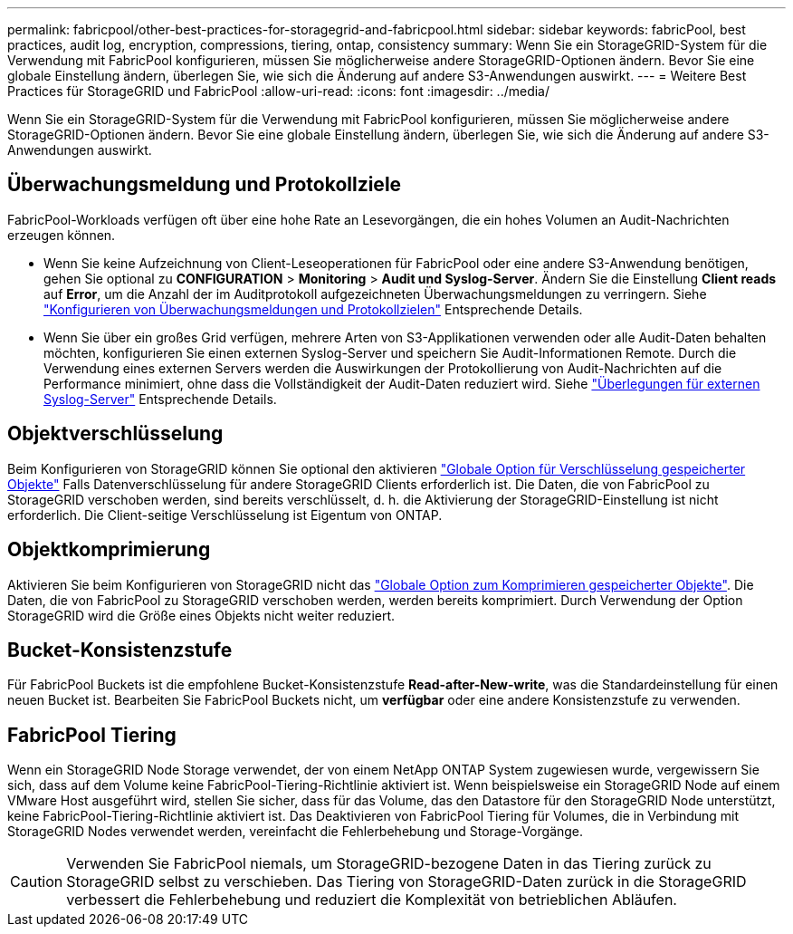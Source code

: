 ---
permalink: fabricpool/other-best-practices-for-storagegrid-and-fabricpool.html 
sidebar: sidebar 
keywords: fabricPool, best practices, audit log, encryption, compressions, tiering, ontap, consistency 
summary: Wenn Sie ein StorageGRID-System für die Verwendung mit FabricPool konfigurieren, müssen Sie möglicherweise andere StorageGRID-Optionen ändern. Bevor Sie eine globale Einstellung ändern, überlegen Sie, wie sich die Änderung auf andere S3-Anwendungen auswirkt. 
---
= Weitere Best Practices für StorageGRID und FabricPool
:allow-uri-read: 
:icons: font
:imagesdir: ../media/


[role="lead"]
Wenn Sie ein StorageGRID-System für die Verwendung mit FabricPool konfigurieren, müssen Sie möglicherweise andere StorageGRID-Optionen ändern. Bevor Sie eine globale Einstellung ändern, überlegen Sie, wie sich die Änderung auf andere S3-Anwendungen auswirkt.



== Überwachungsmeldung und Protokollziele

FabricPool-Workloads verfügen oft über eine hohe Rate an Lesevorgängen, die ein hohes Volumen an Audit-Nachrichten erzeugen können.

* Wenn Sie keine Aufzeichnung von Client-Leseoperationen für FabricPool oder eine andere S3-Anwendung benötigen, gehen Sie optional zu *CONFIGURATION* > *Monitoring* > *Audit und Syslog-Server*. Ändern Sie die Einstellung *Client reads* auf *Error*, um die Anzahl der im Auditprotokoll aufgezeichneten Überwachungsmeldungen zu verringern. Siehe link:../monitor/configure-audit-messages.html["Konfigurieren von Überwachungsmeldungen und Protokollzielen"] Entsprechende Details.
* Wenn Sie über ein großes Grid verfügen, mehrere Arten von S3-Applikationen verwenden oder alle Audit-Daten behalten möchten, konfigurieren Sie einen externen Syslog-Server und speichern Sie Audit-Informationen Remote. Durch die Verwendung eines externen Servers werden die Auswirkungen der Protokollierung von Audit-Nachrichten auf die Performance minimiert, ohne dass die Vollständigkeit der Audit-Daten reduziert wird. Siehe link:../monitor/considerations-for-external-syslog-server.html["Überlegungen für externen Syslog-Server"] Entsprechende Details.




== Objektverschlüsselung

Beim Konfigurieren von StorageGRID können Sie optional den aktivieren link:../admin/changing-network-options-object-encryption.html["Globale Option für Verschlüsselung gespeicherter Objekte"] Falls Datenverschlüsselung für andere StorageGRID Clients erforderlich ist. Die Daten, die von FabricPool zu StorageGRID verschoben werden, sind bereits verschlüsselt, d. h. die Aktivierung der StorageGRID-Einstellung ist nicht erforderlich. Die Client-seitige Verschlüsselung ist Eigentum von ONTAP.



== Objektkomprimierung

Aktivieren Sie beim Konfigurieren von StorageGRID nicht das link:../admin/configuring-stored-object-compression.html["Globale Option zum Komprimieren gespeicherter Objekte"]. Die Daten, die von FabricPool zu StorageGRID verschoben werden, werden bereits komprimiert. Durch Verwendung der Option StorageGRID wird die Größe eines Objekts nicht weiter reduziert.



== Bucket-Konsistenzstufe

Für FabricPool Buckets ist die empfohlene Bucket-Konsistenzstufe *Read-after-New-write*, was die Standardeinstellung für einen neuen Bucket ist. Bearbeiten Sie FabricPool Buckets nicht, um *verfügbar* oder eine andere Konsistenzstufe zu verwenden.



== FabricPool Tiering

Wenn ein StorageGRID Node Storage verwendet, der von einem NetApp ONTAP System zugewiesen wurde, vergewissern Sie sich, dass auf dem Volume keine FabricPool-Tiering-Richtlinie aktiviert ist. Wenn beispielsweise ein StorageGRID Node auf einem VMware Host ausgeführt wird, stellen Sie sicher, dass für das Volume, das den Datastore für den StorageGRID Node unterstützt, keine FabricPool-Tiering-Richtlinie aktiviert ist. Das Deaktivieren von FabricPool Tiering für Volumes, die in Verbindung mit StorageGRID Nodes verwendet werden, vereinfacht die Fehlerbehebung und Storage-Vorgänge.


CAUTION: Verwenden Sie FabricPool niemals, um StorageGRID-bezogene Daten in das Tiering zurück zu StorageGRID selbst zu verschieben. Das Tiering von StorageGRID-Daten zurück in die StorageGRID verbessert die Fehlerbehebung und reduziert die Komplexität von betrieblichen Abläufen.

